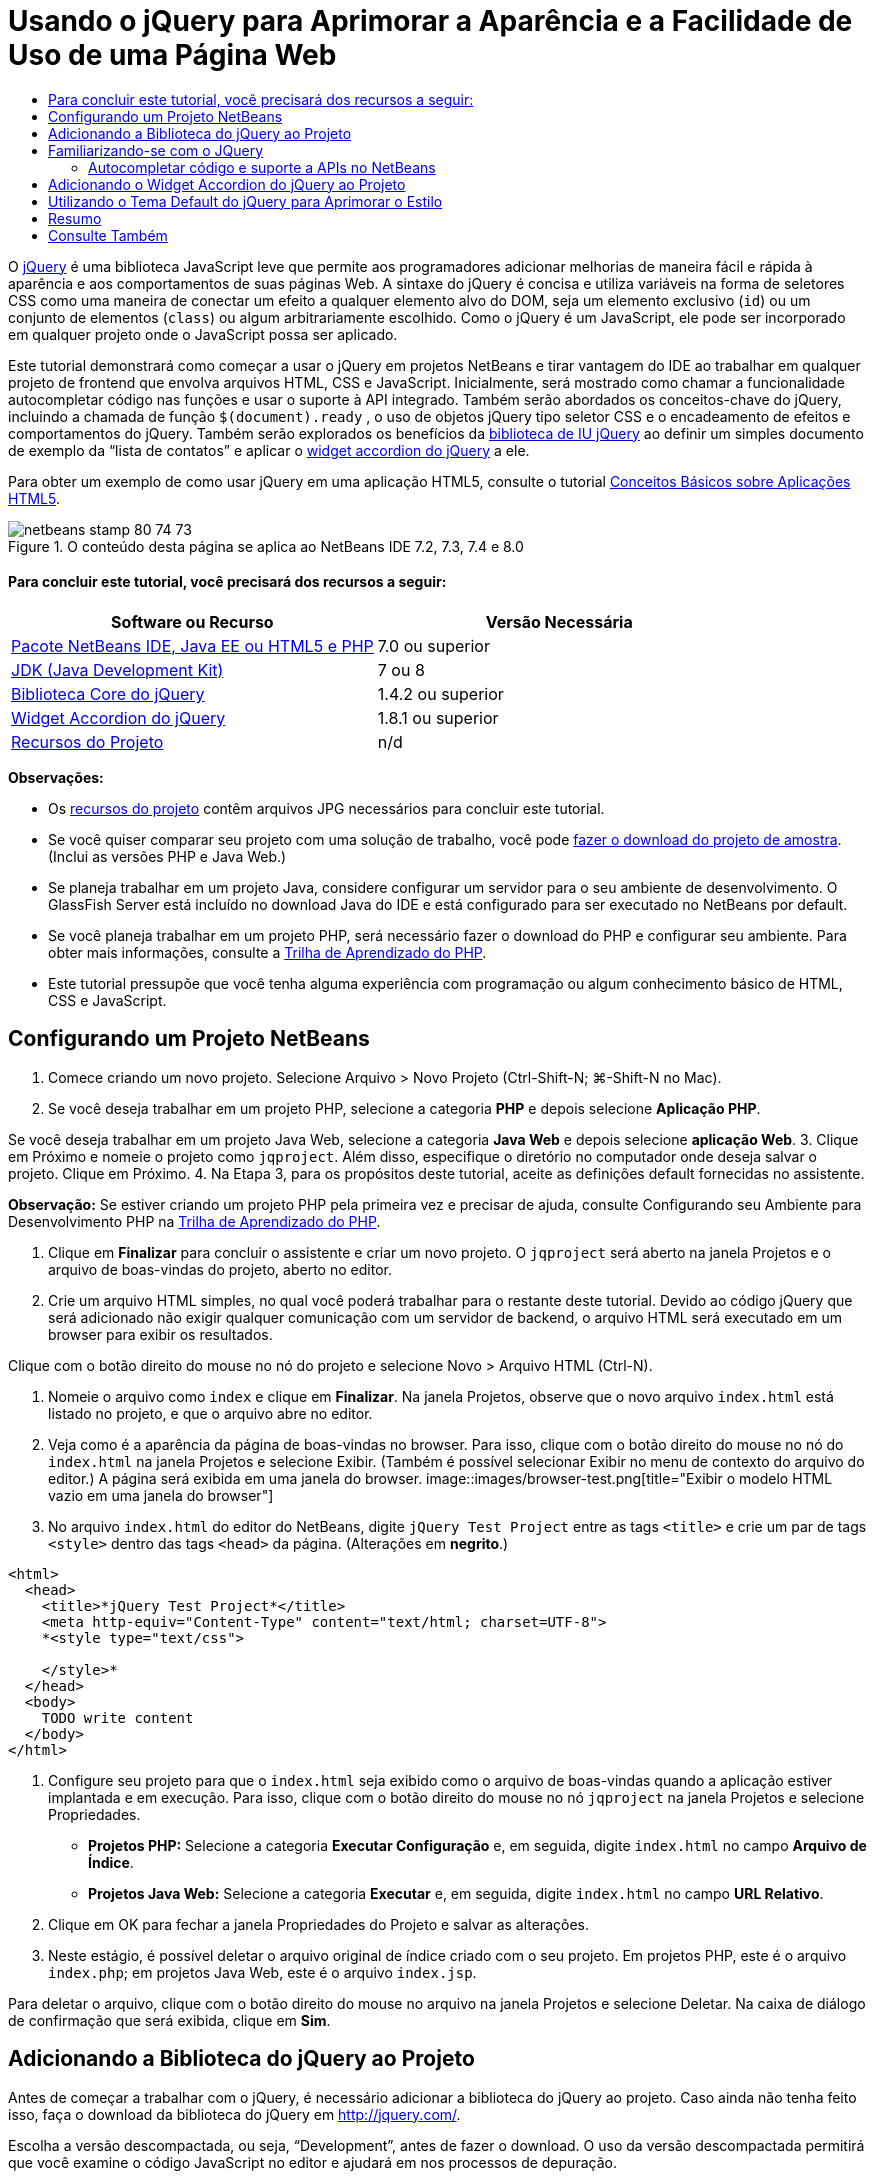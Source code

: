 // 
//     Licensed to the Apache Software Foundation (ASF) under one
//     or more contributor license agreements.  See the NOTICE file
//     distributed with this work for additional information
//     regarding copyright ownership.  The ASF licenses this file
//     to you under the Apache License, Version 2.0 (the
//     "License"); you may not use this file except in compliance
//     with the License.  You may obtain a copy of the License at
// 
//       http://www.apache.org/licenses/LICENSE-2.0
// 
//     Unless required by applicable law or agreed to in writing,
//     software distributed under the License is distributed on an
//     "AS IS" BASIS, WITHOUT WARRANTIES OR CONDITIONS OF ANY
//     KIND, either express or implied.  See the License for the
//     specific language governing permissions and limitations
//     under the License.
//

= Usando o jQuery para Aprimorar a Aparência e a Facilidade de Uso de uma Página Web
:jbake-type: tutorial
:jbake-tags: tutorials
:jbake-status: published
:toc: left
:toc-title:
:description: Usando o jQuery para Aprimorar a Aparência e a Facilidade de Uso de uma Página Web - Apache NetBeans

O link:http://jquery.com/[+jQuery+] é uma biblioteca JavaScript leve que permite aos programadores adicionar melhorias de maneira fácil e rápida à aparência e aos comportamentos de suas páginas Web. A sintaxe do jQuery é concisa e utiliza variáveis na forma de seletores CSS como uma maneira de conectar um efeito a qualquer elemento alvo do DOM, seja um elemento exclusivo (`id`) ou um conjunto de elementos (`class`) ou algum arbitrariamente escolhido. Como o jQuery é um JavaScript, ele pode ser incorporado em qualquer projeto onde o JavaScript possa ser aplicado.

Este tutorial demonstrará como começar a usar o jQuery em projetos NetBeans e tirar vantagem do IDE ao trabalhar em qualquer projeto de frontend que envolva arquivos HTML, CSS e JavaScript. Inicialmente, será mostrado como chamar a funcionalidade autocompletar código nas funções e usar o suporte à API integrado. Também serão abordados os conceitos-chave do jQuery, incluindo a chamada de função `$(document).ready` , o uso de objetos jQuery tipo seletor CSS e o encadeamento de efeitos e comportamentos do jQuery. Também serão explorados os benefícios da link:http://jqueryui.com[+biblioteca de IU jQuery+] ao definir um simples documento de exemplo da “lista de contatos” e aplicar o link:http://jqueryui.com/demos/accordion/[+widget accordion do jQuery+] a ele.

Para obter um exemplo de como usar jQuery em uma aplicação HTML5, consulte o tutorial link:../webclient/html5-gettingstarted.html[+Conceitos Básicos sobre Aplicações HTML5+].



image::images/netbeans-stamp-80-74-73.png[title="O conteúdo desta página se aplica ao NetBeans IDE 7.2, 7.3, 7.4 e 8.0"]



==== Para concluir este tutorial, você precisará dos recursos a seguir:

|===
|Software ou Recurso |Versão Necessária 

|link:https://netbeans.org/downloads/index.html[+Pacote NetBeans IDE, Java EE ou HTML5 e PHP+] |7.0 ou superior 

|link:http://www.oracle.com/technetwork/java/javase/downloads/index.html[+JDK (Java Development Kit)+] |7 ou 8 

|link:http://docs.jquery.com/Downloading_jQuery#Current_Release[+Biblioteca Core do jQuery+] |1.4.2 ou superior 

|link:http://jqueryui.com/download[+Widget Accordion do jQuery+] |1.8.1 ou superior 

|link:https://netbeans.org/projects/samples/downloads/download/Samples%252FJavaScript%252Fpix.zip[+Recursos do Projeto+] |n/d 
|===

*Observações:*

* Os link:https://netbeans.org/projects/samples/downloads/download/Samples%252FJavaScript%252FjQueryProjectFiles.zip[+recursos do projeto+] contêm arquivos JPG necessários para concluir este tutorial.
* Se você quiser comparar seu projeto com uma solução de trabalho, você pode link:https://netbeans.org/projects/samples/downloads/download/Samples%252FJavaScript%252FjQueryProjectFiles.zip[+fazer o download do projeto de amostra+]. (Inclui as versões PHP e Java Web.)
* Se planeja trabalhar em um projeto Java, considere configurar um servidor para o seu ambiente de desenvolvimento. O GlassFish Server está incluído no download Java do IDE e está configurado para ser executado no NetBeans por default.
* Se você planeja trabalhar em um projeto PHP, será necessário fazer o download do PHP e configurar seu ambiente. Para obter mais informações, consulte a link:../../trails/php.html[+Trilha de Aprendizado do PHP+].
* Este tutorial pressupõe que você tenha alguma experiência com programação ou algum conhecimento básico de HTML, CSS e JavaScript.



[[settingup]]
== Configurando um Projeto NetBeans

1. Comece criando um novo projeto. Selecione Arquivo > Novo Projeto (Ctrl-Shift-N; ⌘-Shift-N no Mac).
2. Se você deseja trabalhar em um projeto PHP, selecione a categoria *PHP* e depois selecione *Aplicação PHP*. 

Se você deseja trabalhar em um projeto Java Web, selecione a categoria *Java Web* e depois selecione *aplicação Web*.
3. Clique em Próximo e nomeie o projeto como `jqproject`. Além disso, especifique o diretório no computador onde deseja salvar o projeto. Clique em Próximo.
4. Na Etapa 3, para os propósitos deste tutorial, aceite as definições default fornecidas no assistente. 

*Observação:* Se estiver criando um projeto PHP pela primeira vez e precisar de ajuda, consulte Configurando seu Ambiente para Desenvolvimento PHP na link:../../trails/php.html[+Trilha de Aprendizado do PHP+].

5. Clique em *Finalizar* para concluir o assistente e criar um novo projeto. O `jqproject` será aberto na janela Projetos e o arquivo de boas-vindas do projeto, aberto no editor.
6. Crie um arquivo HTML simples, no qual você poderá trabalhar para o restante deste tutorial. Devido ao código jQuery que será adicionado não exigir qualquer comunicação com um servidor de backend, o arquivo HTML será executado em um browser para exibir os resultados.

Clique com o botão direito do mouse no nó do projeto e selecione Novo > Arquivo HTML (Ctrl-N).

7. Nomeie o arquivo como `index` e clique em *Finalizar*. Na janela Projetos, observe que o novo arquivo `index.html` está listado no projeto, e que o arquivo abre no editor.
8. Veja como é a aparência da página de boas-vindas no browser. Para isso, clique com o botão direito do mouse no nó do `index.html` na janela Projetos e selecione Exibir. (Também é possível selecionar Exibir no menu de contexto do arquivo do editor.) A página será exibida em uma janela do browser. 
image::images/browser-test.png[title="Exibir o modelo HTML vazio em uma janela do browser"]
9. No arquivo `index.html` do editor do NetBeans, digite `jQuery Test Project` entre as tags `<title>` e crie um par de tags `<style>` dentro das tags `<head>` da página. (Alterações em *negrito*.)

[source,xml]
----

<html>
  <head>
    <title>*jQuery Test Project*</title>
    <meta http-equiv="Content-Type" content="text/html; charset=UTF-8">
    *<style type="text/css">

    </style>*
  </head>
  <body>
    TODO write content
  </body>
</html>
----
10. Configure seu projeto para que o `index.html` seja exibido como o arquivo de boas-vindas quando a aplicação estiver implantada e em execução. Para isso, clique com o botão direito do mouse no nó `jqproject` na janela Projetos e selecione Propriedades.
* *Projetos PHP:* Selecione a categoria *Executar Configuração* e, em seguida, digite `index.html` no campo *Arquivo de Índice*.
* *Projetos Java Web:* Selecione a categoria *Executar* e, em seguida, digite `index.html` no campo *URL Relativo*.
11. Clique em OK para fechar a janela Propriedades do Projeto e salvar as alterações.
12. Neste estágio, é possível deletar o arquivo original de índice criado com o seu projeto. Em projetos PHP, este é o arquivo `index.php`; em projetos Java Web, este é o arquivo `index.jsp`. 

Para deletar o arquivo, clique com o botão direito do mouse no arquivo na janela Projetos e selecione Deletar. Na caixa de diálogo de confirmação que será exibida, clique em *Sim*.



[[addingjquery]]
== Adicionando a Biblioteca do jQuery ao Projeto

Antes de começar a trabalhar com o jQuery, é necessário adicionar a biblioteca do jQuery ao projeto. Caso ainda não tenha feito isso, faça o download da biblioteca do jQuery em link:http://jquery.com/[+http://jquery.com/+].

Escolha a versão descompactada, ou seja, “Development”, antes de fazer o download. O uso da versão descompactada permitirá que você examine o código JavaScript no editor e ajudará em nos processos de depuração.

Para adicionar a biblioteca do jQuery ao seu projeto NetBeans, basta copiar a pasta da biblioteca da sua localização no computador e colá-la diretamente no seu projeto na janela Projetos do IDE. Detalhes a seguir:

1. No IDE, crie uma pasta chamada `js` e adicione-a ao seu projeto. Para fazer isso, clique no botão Novo Arquivo (image::images/new-file-btn.png[]) na barra de ferramentas do IDE. (Como alternativa, pressione Ctrl-N; ⌘-N no Mac.)
2. Selecione a categoria *Outro* e, em seguida, selecione *Pasta*.
3. Nomeie a pasta como `js`. 

[alert]#Nos projetos Java Web, coloque a pasta `js` na raiz da Web do projeto. Para fazer isso, digite `web` no campo *Pasta Pai*.#
4. Clique em *Finalizar* para sair do assistente.
5. Localize a biblioteca do jQuery obtida por download no computador. No momento, a versão atual da biblioteca é 1.4.2, portanto, o arquivo é normalmente chamado de `jquery-1.4.2.js`. Copie o arquivo para a área de transferência (Ctrl-C; ⌘-C no Mac).
6. Cole o arquivo da biblioteca na nova pasta `js`. Para isso, clique com o botão direito do mouse em `js` e selecione Colar (Ctrl-V; ⌘-V no Mac). O nó do arquivo `jquery-1.4.2.js` será exibido na pasta.
|===

|
==== Projeto PHP:

 |


==== Projeto Java Web:

 

|image::images/jquery-lib-php.png[title="Cole a biblioteca do jQuery diretamente no seu projeto"] |image::images/jquery-lib-java.png[title="Cole a biblioteca do jQuery diretamente no seu projeto"] 
|===
7. No editor, referencie a biblioteca do jQuery no arquivo `index.html`. Para tanto, adicione um par de tags `<script>` e use o atributo `src` para indicar o local da biblioteca. (Alterações em *negrito*.)

[source,xml]
----

<html>
  <head>
    <title>jQuery Test Project</title>
    <meta http-equiv="Content-Type" content="text/html; charset=UTF-8">
    *<script type="text/javascript" src="js/jquery-1.4.2.js"></script>*

    <style type="text/css">

    </style>
  </head>
  ...
----
8. Salve o arquivo (Ctrl-S; &amp;#8984-S no Mac).

Agora, a biblioteca do jQuery está incluída no projeto `jqproject` e será referenciada no arquivo `index.html`. Podemos começar adicionando recursos jQuery à página.



[[gettingacquainted]]
== Familiarizando-se com o JQuery

O jQuery funciona conectando atributos e comportamentos do JavaScript aplicados dinamicamente a elementos do DOM (Modelo de Objetos do Documento). Adicione um elemento ao DOM e tente afetar suas propriedades. Criaremos um cabeçalho que altera a cor de preto para azul quando clicado.

1. Começaremos criando o cabeçalho, estruturalmente um elemento `<h1>`. Remova o comentário '`TODO write content`' e digite o seguinte entre as tags `<body>`:

[source,xml]
----

<h1>Test.</h1>
----
2. Agora, criaremos uma classe CSS que faz com que um elemento apareça azul quando ela for aplicada. Digite o seguinte entre as tags `<style>` no `<head>` do documento:

[source,java]
----

.blue { color: blue; }
----
3. A seguir, iremos configurar um local para colocar nossos comandos jQuery. Adicione um novo conjunto de tags `<script>` no `<head>` do documento, por exemplo, após as tags `<script>` vinculadas à biblioteca jQuery. (Alterações em *negrito*.)

[source,xml]
----

<html>
    <head>
        <title>jQuery Test Project</title>
        <meta http-equiv="Content-Type" content="text/html; charset=UTF-8">
        <script type="text/javascript" src="js/jquery-1.3.2.js"></script>

        *<script type="text/javascript">

        </script>*

        <style type="text/css">
            .blue { color: blue; }
        </style>
    </head>
    ...
----

Você pode organizar seu código clicando com o botão direito do mouse no editor e selecionando Formato.

As instruções jQuery que adicionaremos deverão ser executadas somente depois de todos os elementos do DOM serem carregados pelo browser. Isso é importante porque os comportamentos do jQuery se conectam a elementos do DOM e esses elementos devem estar disponíveis para o jQuery para obtermos os resultados esperados. O jQuery cuida disso com sua função incorporada `(document).ready`, que segue o objeto jQuery, representado por `$`.
4. Digite esta construção entre as tags de script recém-criadas:

[source,java]
----

$(document).ready(function(){

});
----

Há também uma versão abreviada dessa função que pode ser usada como alternativa:


[source,java]
----

$(function(){

});
----
Nossas instruções para o jQuery tomam a forma de um método JavaScript, com uma literal opcional de objeto representando um array de parâmetros, e devem ser colocadas entre chaves `{}` dentro da função `(document).ready` para serem executadas somente no momento apropriado, que é após o DOM ser completamente carregado. 

Neste estágio, o arquivo `index.html` deve se parecer com o seguinte:

[source,xml]
----

<!DOCTYPE HTML PUBLIC "-//W3C//DTD HTML 4.01 Transitional//EN">
<html>
    <head>
        <title>jQuery Test Project</title>
        <meta http-equiv="Content-Type" content="text/html; charset=UTF-8">
        <script type="text/javascript" src="js/jquery-1.3.2.js"></script>

        <script type="text/javascript">
            $(document).ready(function(){

            });
        </script>

        <style type="text/css">
            .blue { color: blue; }
        </style>
    </head>
    <body>
        <h1>Test.</h1>
    </body>
</html>
----
5. Para demonstrar como a sintaxe do jQuery funciona, tentaremos algo simples. Adicionaremos instruções jQuery à nossa página que farão com que a palavra 'Teste' fique azul quando clicarmos nela. Para fazer isso, queremos que o jQuery adicione a classe CSS `.blue` ao elemento `<h1>` do DOM quando ele for clicado. 

Digite o seguinte código na função `(document).ready`, entre as chaves `{}`:

[source,java]
----

$("h1").click(function(){
	$(this).addClass("blue");
});
----
6. Salve o documento (Ctrl-S; &amp;#8984-S no Mac), e, em seguida, clique com o botão direito do mouse no editor e escolha Exibir para carregá-lo em seu Web browser. Teste para ver se funciona. Quando você clicar na palavra 'Teste', ela deverá ficar azul. 
image::images/blue-test.png[title="O texto fica azul quando clicado"] 

Esse exemplo usa a função `click()` do jQuery para chamar a função `addClass()` do jQuery quando um elemento que corresponde ao seletor do CSS "`h1`" é encontrado. O `$(this)` refere-se ao elemento chamador. Se fôssemos adicionar mais `<h1>`s à nossa página, o mesmo comportamento seria aplicado a todos eles com esse único conjunto de regras e cada um interagiria com o jQuery de forma independente. (Tente você mesmo como um rápido exercício.)
7. Outra qualidade importante do jQuery é que as funções podem ser simplesmente encadeadas para criar comportamentos mais complicados ou em sequência. Para demonstrar isso, vamos adicionar uma instrução jQuery de um fadeOut lento à nossa função `click()`. Coloque uma função jQuery `fadeOut("slow")` depois da função `addClass` para que a linha de código fique dessa forma:

[source,java]
----

$(this).addClass("blue").fadeOut("slow");
----
A função jQuery completa agora deve ter a seguinte aparência:

[source,java]
----

$(document).ready(function(){
    $("h1").click(function(){
        $(this).addClass("blue").fadeOut("slow");
    });
});
----
8. No browser, atualize a página e a seguir clique em 'Teste'. Você verá que ela fica azul e esmaece, desaparecendo da página. (Para tentar novamente, é preciso atualizar a página.)


=== Autocompletar código e suporte a APIs no NetBeans

Sempre que você digitar no editor, você poderá chamar a funcionalidade autocompletar código pressionando Ctrl-Espaço. O IDE apresentará uma lista de sugestões para que você escolha, bem como uma janela de documentação da API que definirá os itens listados, fornecerá exemplo de snippets de código e mostrará o suporte do browser de destino.

image::images/code-completion.png[title="Pressione Ctrl-Espaço para exibir as janelas autocompletar código e documentação da API"]

É possível especificar os browsers de destino para autocompletar código e documentação da API abrindo a janela de opções do JavaScript do IDE. Selecione Ferramentas > Opções (NetBeans > Preferências no Mac) e, em seguida, selecione Diversos > JavaScript.




[[addingaccordion]]
== Adicionando o Widget Accordion do jQuery ao Projeto

Criamos o teste simples acima, usando comportamentos do JavaScript que estão incluídos na biblioteca Core do jQuery. Agora, examinaremos um exemplo mais real definindo uma lista de contatos de funcionários usando marcação básica de HTML. A seguir, aplicaremos o link:http://jqueryui.com/demos/accordion/[+widget accordion do jQuery+] à lista de contatos.

O widget accordion faz parte da link:http://jqueryui.com/[+biblioteca de IU do jQuery+]. A biblioteca de IU é construída sobre a biblioteca Core e fornece uma abordagem modular para ativar interações, widgets e efeitos em suas páginas Web. Você pode manter os tamanhos dos arquivos ao mínimo e selecionar somente os componentes de que precisa na interface de download do jQuery em link:http://jqueryui.com/download[+http://jqueryui.com/download+].

Caso ainda não o tenha feito, acesse link:http://jqueryui.com/download[+http://jqueryui.com/download+] e faça o download do widget accordion de navegação. Observe que, ao selecionar o widget accordion, a biblioteca Core de IU e a Widget Factory também serão automaticamente selecionadas. Observe também que, na página de download, o tema '`UI lightness`' é selecionado por default e é incluído no pacote de download. Aplicaremos esse tema à nossa lista de contatos na <<usingcss,seção a seguir>>.

1. Cole o código a seguir no seu documento no lugar de `<h1>Test.</h1>`.

[source,html]
----

<div id="infolist">

    <h3><a href="#">Mary Adams</a></h3>
    <div>
        <img src="pix/maryadams.jpg" alt="Mary Adams">
        <ul>
            <li><h4>Vice President</h4></li>
            <li><b>phone:</b> x8234</li>
            <li><b>office:</b> 102 Bldg 1</li>
            <li><b>email:</b> m.adams@company.com</li>
        </ul>
        <br clear="all">
    </div>

    <h3><a href="#">John Matthews</a></h3>
    <div>
        <img src="pix/johnmatthews.jpg" alt="John Matthews">
        <ul>
            <li><h4>Middle Manager</h4></li>
            <li><b>phone:</b> x3082</li>
            <li><b>office:</b> 307 Bldg 1</li>
            <li><b>email:</b> j.matthews@company.com</li>
        </ul>
        <br clear="all">
    </div>

    <h3><a href="#">Sam Jackson</a></h3>
    <div>
        <img src="pix/samjackson.jpg" alt="Sam Jackson">
        <ul>
            <li><h4>Deputy Assistant</h4></li>
            <li><b>phone:</b> x3494</li>
            <li><b>office:</b> 457 Bldg 2</li>
            <li><b>email:</b> s.jackson@company.com</li>
        </ul>
        <br clear="all">
    </div>

    <h3><a href="#">Jennifer Brooks</a></h3>
    <div>
        <img src="pix/jeniferapplethwaite.jpg" alt="Jenifer Applethwaite">
        <ul>
            <li><h4>Senior Technician</h4></li>
            <li><b>phone:</b> x9430</li>
            <li><b>office:</b> 327 Bldg 2</li>
            <li><b>email:</b> j.brooks@company.com</li>
        </ul>
        <br clear="all">
    </div>
</div>
----
Observe que o elemento circundado `<div>` recebe um atributo `id` com um valor de `infolist`. Dentro desse elemento `<div>`, há quatro conjuntos de tags `<h3>` e `<div>` tags que contêm uma imagem e uma lista não ordenada.
2. Adicione algumas regras CSS em linha na marcação acima. Delete a regra de estilo `.blue` criada acima para fins de teste. Em seu lugar, adicione as regras a seguir. (Alterações em *negrito*.)

[source,xml]
----

<style type="text/css">
    *ul {list-style-type: none}
    img {padding-right: 20px; float:left}

    #infolist {width:500px}*
</style>
----

Ao digitar nas tags `<style>`, aproveite a funcionalidade autocompletar código CSS integrada do IDE pressionando Ctrl-Espaço.

3. Salve o arquivo (Ctrl-S; &amp;#8984-S no Mac).
4. Agora, adicionaremos os retratos JPG referenciados no fragmento de código acima ao nosso projeto. Recupere o diretório `pix` dos <<requiredSoftware,recursos do projeto obtidas por download anteriormente>> e copie o diretório inteiro para a pasta do projeto, colocando-o no mesmo nível que `index.html`. Depois de um breve momento, o NetBeans automaticamente atualiza a janela Projetos para refletir que um novo diretório foi manualmente adicionado ao projeto.
5. Alterne para o browser e atualize a página. 
image::images/structured-list.png[title="Exibições de lista estruturada em um browser"] 

Há uma série de problemas com este documento que trataremos. Primeiramente, é mais difícil do que o necessário varrer a lista rapidamente para encontrar a pessoa que você procura: é preciso rolar a página e inspecionar visualmente várias informações que não interessam no momento. É possível gerenciar quatro contatos em uma lista, mas, se o número crescer para, digamos, 50, será muito mais difícil utilizar a lista. Em segundo lugar, o documento é visualmente simples e é improvável que combine esteticamente com a maioria dos designs de site, particularmente, designs que tenham uma forte identidade gráfica. Trataremos esses problemas usando o widget accordion do jQuery juntamente com o tema default da IU do jQuery.
6. Para produzir o efeito do accordion, navegue para o local em seu computador em que você fez o download do widget accordion. Na pasta obtida por download, você encontrará uma pasta chamada '`development-bundle`'. Na pasta `development-bundle`, expanda a pasta `ui` e localize os três scripts a seguir:
* `jquery.ui.core.js`
* `jquery.ui.widget.js`
* `jquery.ui.accordion.js`

As versões de desenvolvimento de scripts do kit de ferramentas _não são minimizadas_, o que significa que seu código pode ser lido pelas pessoas quando exibido em um editor. Normalmente, você alternaria para as versões compactadas e minimizadas de uma aplicação pronto para a produção, de forma a economizar o tempo de download.

7. Copie (Ctrl-C; &amp;#8984-C no Mac) os três scripts e, de volta ao IDE, cole-os na pasta `js` que você <<js,criou anteriormente>> na pasta de seu `jqproject`. 

É possível colar pressionando Ctrl-V (&amp;#8984-V no Mac) ou clicando com o botão direito do mouse na pasta `js` e selecionando Colar.

A pasta `development-bundle` > `ui` também contém um arquivo chamado `jquery-ui-1.8.1.custom.js`. Esse arquivo combina os três scripts listados anteriormente em um único script. Você também pode colar esse arquivo em seu projeto, em vez dos três scripts individuais.

8. Referencie os scripts na página `index.html` inserindo três tags `<script>` vinculadas a esses novos arquivos JavaScript. Você pode adicionar as tags `<script>` imediatamente após as tags `<script>` que referenciam a biblioteca Core do jQuery `jquery-1.4.2.js`. Use as tags `<script>` existentes como modelo.
9. Delete o código de teste que criamos dentro da função `(document).ready`. ele não será mais necessário. 

As tags `<head>` de seu arquivo devem ter a seguinte aparência:

[source,xml]
----

<head>
    <title>jQuery Test Project</title>
    <meta http-equiv="Content-Type" content="text/html; charset=UTF-8">

    <script type="text/javascript" src="js/jquery-1.4.2.js"></script>
    <script type="text/javascript" src="js/jquery.ui.core.js"></script>
    <script type="text/javascript" src="js/jquery.ui.widget.js"></script>
    <script type="text/javascript" src="js/jquery.ui.accordion.js"></script>

    <script type="text/javascript">
        $(document).ready(function(){

        });
    </script>
</head>
----
10. Para que façamos com que nossa lista estática e sem estilo obtenha o comportamento do accordion, basta adicionar uma linha única de código jQuery. Digite esta linha na função `(document).ready`. (Alterações em *negrito*.)

[source,java]
----

$(document).ready(function(){
    *$("#infolist").accordion({
        autoHeight: false
    });*
});
----
Nessa linha de código, `#infolist` está um seletor CSS conectado a um único elemento do DOM que tem um atributo `id` com o valor `infolist`; em outras palavras, nossa lista de contatos. Ele é conectado usando notação de ponto ('`.`') típica do JavaScript à instrução jQuery que usa o método `accordion()` para exibir esse elemento.

Você também especificou '`autoHeight: false`' no snippet de código acima. Isso impede o widget accordion de definir a altura de cada painel com base na parte mais alta do conteúdo contida na marcação. Para obter mais informações, consulte a link:http://docs.jquery.com/UI/Accordion[+documentação da API do accordion+].

11. Salve o arquivo (Ctrl-S; &amp;#8984-S no Mac).
12. Retorne ao Web browser e atualize-o. Clique em um dos nomes (que não seja o mais acima) para ver o efeito do accordion em ação. O widget accordion do jQuery trata todos os detalhes do manuseio do DOM e da resposta aos cliques do mouse do usuário.
image::images/accordion-list.png[title="O widget accordion manipula os cliques do usuário e produz o efeito accordion"]



[[usingcss]]
== Utilizando o Tema Default do jQuery para Aprimorar o Estilo

Agora, nosso projeto tem o comportamento que desejados, mas parece muito simples e ainda não tem uma aparência bem organizada. Vamos tratar isso incorporando o tema '`UI lightness`' default do jQuery.

1. Navegue até o local do seu computador em que você fez o download do widget accordion. Dentro da pasta de download, expanda a pasta `development-bundle` > `themes` > `ui-lightness`.
2. Dentro da pasta `ui-lightness`, copie (Ctrl-C; &amp;#8984-C no Mac) o arquivo `jquery-ui-1.8.1.custom.css` e a pasta `images`, que contém todas as imagens necessárias para que o tema seja renderizado adequadamente.
3. No IDE, crie uma nova pasta dentro do projeto chamada `css`. Essa pasta conterá o tema '`UI lightness`' para o widget accordion. 

Para tanto, clique com o botão direito do mouse no nó do projeto e selecione Nova > Pasta. (Se Pasta não aparecer como uma opção, clique no botão Novo Arquivo ( image::images/new-file-btn.png[] ) da barra de ferramentas do IDE, em seguida, selecione Outra > Pasta no assistente de Novo Arquivo.) Chame a pasta `css` e coloque-a no mesmo diretório que o arquivo `index.html`. 

[alert]#Nos projetos Java Web, coloque a pasta `css` na raiz da Web do projeto. Para fazer isso, digite `web` no campo *Pasta Pai*.#
4. Coloque os dois itens diretamente na nova pasta `css`. Para isso, clique com o botão direito do mouse no nó da pasta `css` e selecione Colar. A pasta do projeto deve ser semelhante ao seguinte:
|===

|
==== Projeto PHP:

 |


==== Projeto Java Web:

 

|image::images/proj-win-php.png[title="O projeto contém o tema default do jQuery"] |image::images/proj-win-java.png[title="O projeto contém o tema default do jQuery"] 
|===
5. Referencie o arquivo `jquery-ui-1.8.1.custom.css` de dentro da sua página Web `index.html`. Adicione a tag `<link>` a seguir ao cabeçalho da página.

[source,java]
----

<link rel="stylesheet" href="css/jquery-ui-1.8.1.custom.css" type="text/css">
----
6. Salve o arquivo (Ctrl-S; &amp;#8984-S no Mac).
7. Retorne ao browser e atualize a página. Observe que a lista agora é exibida usando o tema default do jQuery, o que representa uma melhoria estética em relação à versão simples e não estilizada.
image::images/ui-lightness-theme.png[title="O tema default do jQuery aprimora a aparência do widget accordion"]



[[summary]]
== Resumo

Neste tutorial, você aprendeu como adicionar bibliotecas do jQuery ao seu projeto, bem como escrever algumas instruções básicas usando a sintaxe do jQuery. Você também aprendeu como o jQuery interage com o DOM (Modelo de Objetos de Documento) usando variáveis que lembram seletores CSS para afetar a aparência e o comportamento dos elementos em uma página Web.

Finalmente, você explorou brevemente os recursos da biblioteca de IU do jQuery aplicando o widget accordion a uma lista de contatos simples. Depois de implementar o efeito accordion, você aplicou o tema de estilo default do jQuery à lista. Agora você é capaz de apreciar melhor como o jQuery pode ser usado para criar páginas Web dinâmicas, ao mesmo tempo em que melhora a aparência geral e a facilidade de uso.

link:/about/contact_form.html?to=3&subject=Feedback: Using jQuery to Enhance the Appearance and Usability of a Web Page[+Enviar Feedback neste Tutorial+]




[[seealso]]
== Consulte Também

Para obter mais informações sobre suporte para aplicações HTML5 e JavaScript no IDE, consulte os seguintes recursos em link:https://netbeans.org/[+netbeans.org+]:

* link:../webclient/html5-gettingstarted.html[+Conceitos Básicos sobre Aplicações em HTML5+]. Um documento que demonstra como instalar a extensão NetBeans Connector para Chrome e criar e executar uma aplicação simples em HTML5.
* link:../webclient/html5-editing-css.html[+Trabalhando com Folhas de Estilo de CSS em Aplicações em HTML5+]. Um documento que continua com a aplicação que você criou neste tutorial que demonstra como usar alguns assistentes de CSS e janelas do IDE e como usar o modo Inspecionar no browser Chrome para localizar visualmente os elementos nas origens do projeto.
* link:../webclient/html5-js-support.html[+Depurando e Testando JavaScript em Aplicações em HTML5+]. Um documento que demonstra como o IDE oferece ferramentas que podem ajudá-lo a depurar e testar arquivos JavaScript no IDE.
* link:js-toolkits-dojo.html[+Conectando um Dojo Tree a uma ArrayList utilizando JSON+]. Uma introdução ao kit de ferramentas Dojo é fornecida e as etapas são passadas mostrando como interagir com um servidor de backend usando Ajax e JSON.
* link:../../docs/php/ajax-quickstart.html[+Introdução ao Ajax (PHP)+]. Descreve como construir uma aplicação simples usando a tecnologia PHP, ao mesmo tempo em que ensina o fluxo de processo subjacente de uma solicitação do Ajax.
* link:ajax-quickstart.html[+Introdução ao Ajax (Java)+]. Descreve como construir uma aplicação simples usando a tecnologia de servlet, ao mesmo tempo em que ensina o fluxo de processo subjacente de uma solicitação do Ajax.

Para obter mais informações sobre o jQuery, consulte a documentação oficial:

* Home Page Oficial: link:http://jquery.com[+http://jquery.com+]
* Home Page da IU: link:http://jqueryui.com/[+http://jqueryui.com/+]
* Tutoriais: link:http://docs.jquery.com/Tutorials[+http://docs.jquery.com/Tutorials+]
* Página Principal da Documentação: link:http://docs.jquery.com/Main_Page[+http://docs.jquery.com/Main_Page+]
* Demonstrações de IU e Documentação: link:http://jqueryui.com/demos/[+http://jqueryui.com/demos/+]



